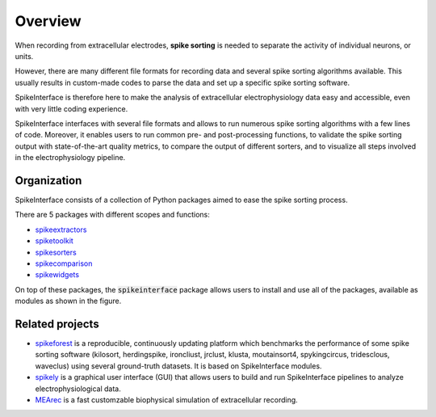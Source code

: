 Overview
========

When recording from extracellular electrodes, **spike sorting** is needed to separate the activity of individual
neurons, or units.

However, there are many different file formats for recording data and several spike sorting algorithms available. This
usually results in custom-made codes to parse the data and set up a specific spike sorting software.

SpikeInterface is therefore here to make the analysis of extracellular electrophysiology data easy and accessible, even
with very little coding experience.

SpikeInterface interfaces with several file formats and allows to run numerous spike sorting algorithms with a few lines
of code. Moreover, it enables users to run common pre- and post-processing functions, to validate the spike sorting
output with state-of-the-art quality metrics, to compare the output of different sorters, and to visualize all steps
involved in the electrophysiology pipeline.

Organization
------------

SpikeInterface consists of a collection of Python packages aimed to ease the spike sorting process.

There are 5 packages with different scopes and functions:

- `spikeextractors <https://github.com/SpikeInterface/spikeextractors/>`_
- `spiketoolkit <https://github.com/SpikeInterface/spiketoolkit/>`_
- `spikesorters <https://github.com/SpikeInterface/spikesorters/>`_
- `spikecomparison <https://github.com/SpikeInterface/spikecomparison/>`_
- `spikewidgets <https://github.com/SpikeInterface/spikewidgets/>`_

On top of these packages, the :code:`spikeinterface` package allows users to install and use all of the packages,
available as modules as shown in the figure.

.. image:: images/overview.png


Related projects
-----------------

- `spikeforest <https://spikeforest.flatironinstitute.org>`_ is a reproducible, continuously updating platform which
  benchmarks the performance of some spike sorting software (kilosort, herdingspike, ironcliust, jrclust, klusta,
  moutainsort4, spykingcircus, tridesclous, waveclus) using several ground-truth datasets. It is based on
  SpikeInterface modules.
- `spikely <https://github.com/SpikeInterface/spikely>`_ is a graphical user interface (GUI) that allows users to build
  and run SpikeInterface pipelines to analyze electrophysiological data.
- `MEArec <https://mearec.readthedocs.io>`_ is a fast customzable biophysical simulation of extracellular recording.
